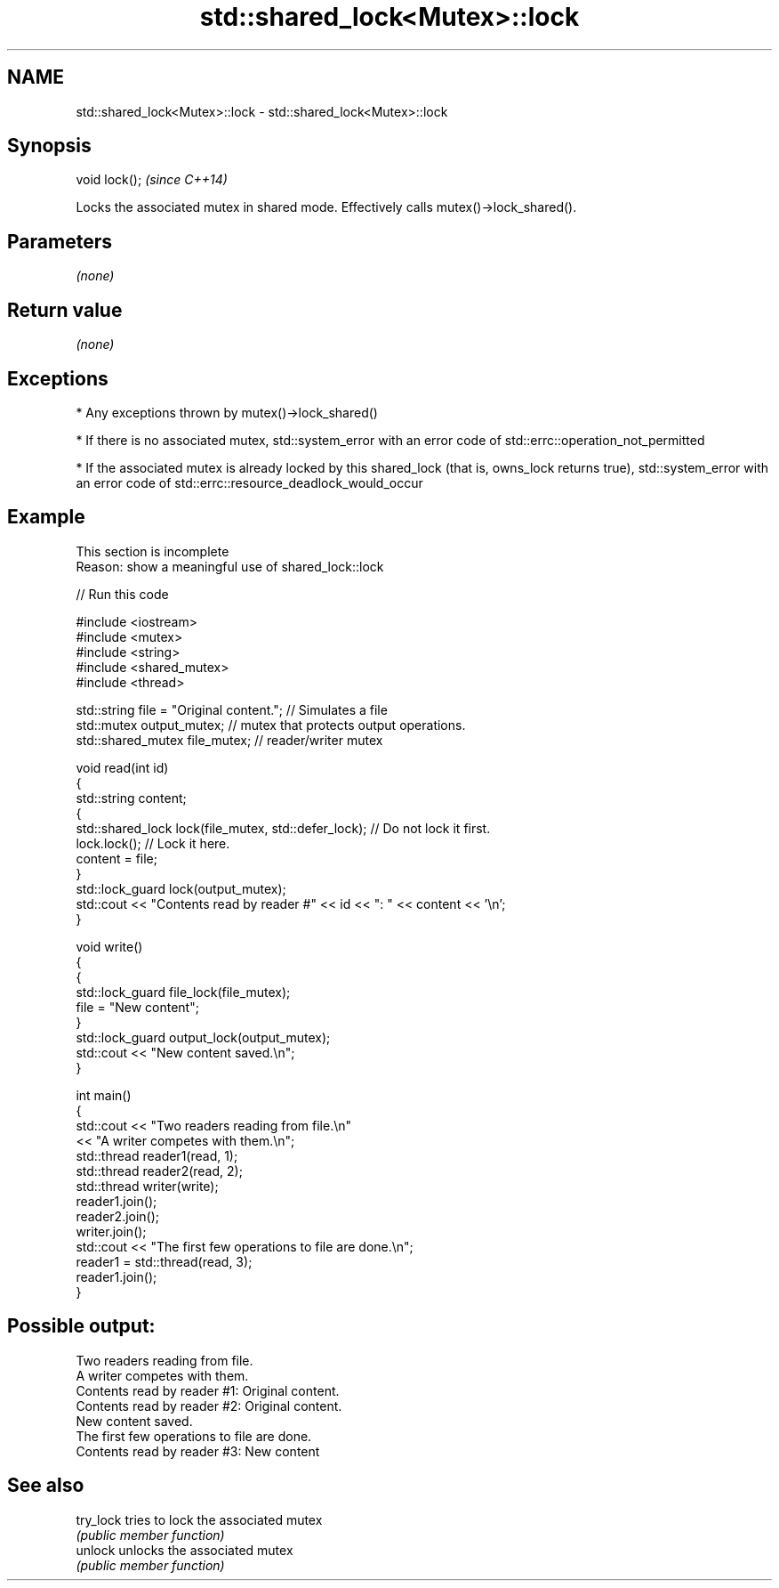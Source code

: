 .TH std::shared_lock<Mutex>::lock 3 "2020.03.24" "http://cppreference.com" "C++ Standard Libary"
.SH NAME
std::shared_lock<Mutex>::lock \- std::shared_lock<Mutex>::lock

.SH Synopsis
   void lock();  \fI(since C++14)\fP

   Locks the associated mutex in shared mode. Effectively calls mutex()->lock_shared().

.SH Parameters

   \fI(none)\fP

.SH Return value

   \fI(none)\fP

.SH Exceptions

     * Any exceptions thrown by mutex()->lock_shared()

     * If there is no associated mutex, std::system_error with an error code of std::errc::operation_not_permitted

     * If the associated mutex is already locked by this shared_lock (that is, owns_lock returns true), std::system_error with an error code of std::errc::resource_deadlock_would_occur

.SH Example

    This section is incomplete
    Reason: show a meaningful use of shared_lock::lock

   
// Run this code

 #include <iostream>
 #include <mutex>
 #include <string>
 #include <shared_mutex>
 #include <thread>

 std::string file = "Original content."; // Simulates a file
 std::mutex output_mutex; // mutex that protects output operations.
 std::shared_mutex file_mutex; // reader/writer mutex

 void read(int id)
 {
     std::string content;
     {
         std::shared_lock lock(file_mutex, std::defer_lock); // Do not lock it first.
         lock.lock(); // Lock it here.
         content = file;
     }
     std::lock_guard lock(output_mutex);
     std::cout << "Contents read by reader #" << id << ": " << content << '\\n';
 }

 void write()
 {
     {
         std::lock_guard file_lock(file_mutex);
         file = "New content";
     }
     std::lock_guard output_lock(output_mutex);
     std::cout << "New content saved.\\n";
 }

 int main()
 {
     std::cout << "Two readers reading from file.\\n"
               << "A writer competes with them.\\n";
     std::thread reader1(read, 1);
     std::thread reader2(read, 2);
     std::thread writer(write);
     reader1.join();
     reader2.join();
     writer.join();
     std::cout << "The first few operations to file are done.\\n";
     reader1 = std::thread(read, 3);
     reader1.join();
 }

.SH Possible output:

 Two readers reading from file.
 A writer competes with them.
 Contents read by reader #1: Original content.
 Contents read by reader #2: Original content.
 New content saved.
 The first few operations to file are done.
 Contents read by reader #3: New content

.SH See also

   try_lock tries to lock the associated mutex
            \fI(public member function)\fP
   unlock   unlocks the associated mutex
            \fI(public member function)\fP
